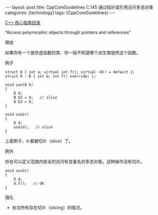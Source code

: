 #+BEGIN_EXPORT html
---
layout: post
title: CppCoreGuidelines C.145 通过指针或引用访问多态对象
categories: [technology]
tags: [CppCoreGuidelines]
---
#+END_EXPORT

[[http://kimi.im/tags.html#CppCoreGuidelines-ref][C++ 核心指南目录]]

"Access polymorphic objects through pointers and references"


理由

如果你有一个提供虚函数的类，你一般不知道哪个派生类提供这个函数。


例子

#+begin_src C++ :exports both :flags -std=c++20 :namespaces std :includes  <iostream> <vector> <algorithm> :eval no-export
struct B { int a; virtual int f(); virtual ~B() = default };
struct D : B { int b; int f() override; };

void use(B b)
{
    D d;
    B b2 = d;   // slice
    B b3 = b;
}

void use2()
{
    D d;
    use(d);   // slice
}
#+end_src

上面例子，d 都被切片（slice）了。


例外

你也可以定义范围内安全的访问有变量名的多态对象。这种操作没有切片。

#+begin_src C++ :exports both :flags -std=c++20 :namespaces std :includes  <iostream> <vector> <algorithm> :eval no-export
void use3()
{
    D d;
    d.f();   // OK
}
#+end_src


强化
- 标注所有存在切片（slicing）的情况。
